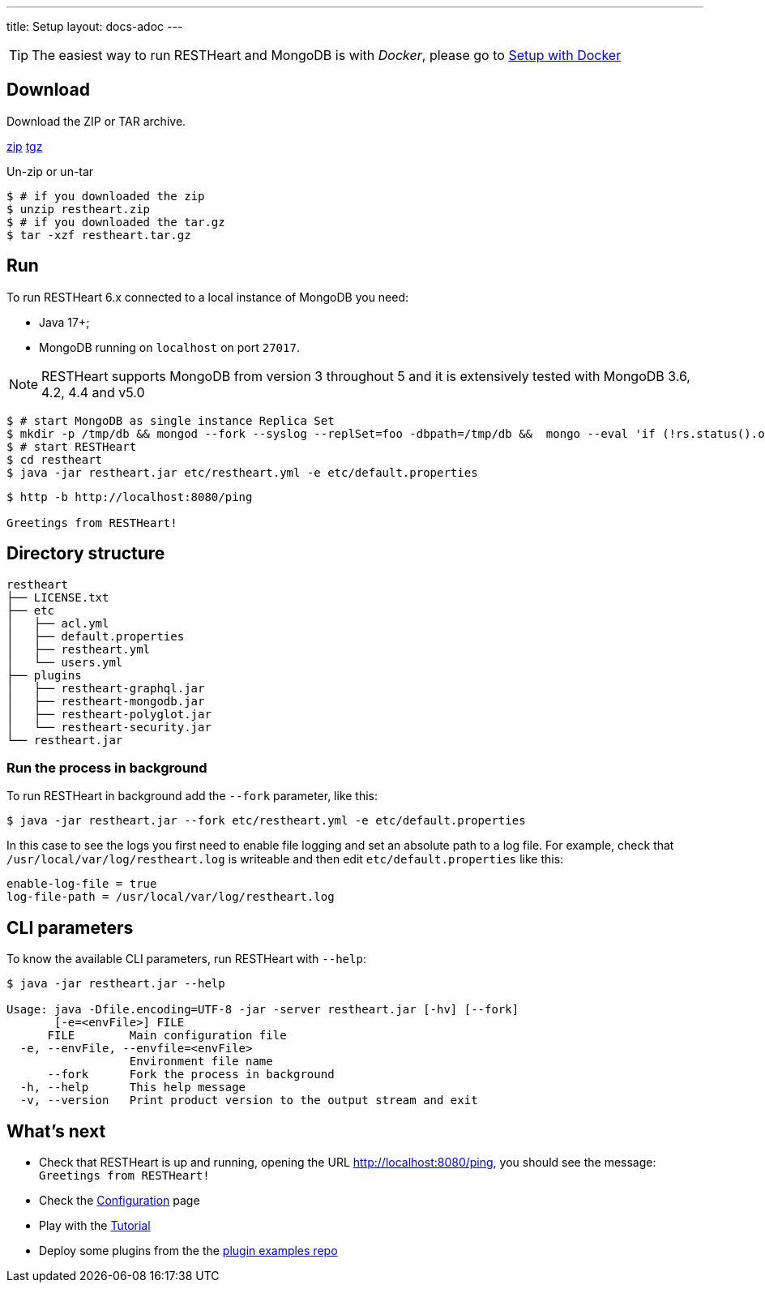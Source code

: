 ---
title: Setup
layout: docs-adoc
---

TIP: The easiest way to run RESTHeart and MongoDB is with __Docker__, please go to link:/docs/setup-with-docker[Setup with Docker]

== Download

Download the ZIP or TAR archive.

++++
<a class="btn btn-md mb-3" id="zipdl" href="https://gitreleases.dev/gh/SoftInstigate/restheart/latest/restheart.zip">zip</a>
<a class="btn btn-md mb-3" id="tgzdl" href="https://gitreleases.dev/gh/SoftInstigate/restheart/latest/restheart.tar.gz">tgz</a>
<script async type="text/javascript">
// avoid caching download link redirects
var z = document.getElementById("zipdl");
var t = document.getElementById("tgzdl");

z.href = `${z.href}?nocache=${Math.random()}`;
t.href = `${t.href}?nocache=${Math.random()}`;
</script>
++++

Un-zip or un-tar

[source,bash]
----
$ # if you downloaded the zip
$ unzip restheart.zip
$ # if you downloaded the tar.gz
$ tar -xzf restheart.tar.gz
----

== Run

To run RESTHeart 6.x connected to a local instance of MongoDB you need:

-   Java 17+;
-   MongoDB running on `localhost` on port `27017`.

NOTE: RESTHeart supports MongoDB from version 3 throughout 5 and it is extensively tested with MongoDB 3.6, 4.2, 4.4 and v5.0

[source,bash]
----
$ # start MongoDB as single instance Replica Set
$ mkdir -p /tmp/db && mongod --fork --syslog --replSet=foo -dbpath=/tmp/db &&  mongo --eval 'if (!rs.status().ok) rs.initiate();'
$ # start RESTHeart
$ cd restheart
$ java -jar restheart.jar etc/restheart.yml -e etc/default.properties
----

[source,bash]
----
$ http -b http://localhost:8080/ping

Greetings from RESTHeart!
----

== Directory structure

[source,bash]
----
restheart
├── LICENSE.txt
├── etc
│   ├── acl.yml
│   ├── default.properties
│   ├── restheart.yml
│   └── users.yml
├── plugins
│   ├── restheart-graphql.jar
│   ├── restheart-mongodb.jar
│   ├── restheart-polyglot.jar
│   └── restheart-security.jar
└── restheart.jar
----

### Run the process in background

To run RESTHeart in background add the `--fork` parameter, like this:

[source,bash]
$ java -jar restheart.jar --fork etc/restheart.yml -e etc/default.properties

In this case to see the logs you first need to enable file logging and set an absolute path to a log file. For example, check that `/usr/local/var/log/restheart.log` is writeable and then edit `etc/default.properties` like this:

[source,properties]
----
enable-log-file = true
log-file-path = /usr/local/var/log/restheart.log
----

== CLI parameters

To know the available CLI parameters, run RESTHeart with `--help`:

[source,bash]
----
$ java -jar restheart.jar --help

Usage: java -Dfile.encoding=UTF-8 -jar -server restheart.jar [-hv] [--fork]
       [-e=<envFile>] FILE
      FILE        Main configuration file
  -e, --envFile, --envfile=<envFile>
                  Environment file name
      --fork      Fork the process in background
  -h, --help      This help message
  -v, --version   Print product version to the output stream and exit
----

== What's next

- Check that RESTHeart is up and running, opening the URL link:http://localhost:8080/ping[http://localhost:8080/ping], you should see the message: `Greetings from RESTHeart!`
- Check the link:/docs/configuration[Configuration] page
- Play with the link:/docs/tutorial/[Tutorial]
- Deploy some plugins from the the link:https://github.com/softInstigate/restheart-examples[plugin examples repo]